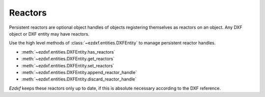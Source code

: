 .. _reactors:

Reactors
========

Persistent reactors are optional object handles of objects registering
themselves as reactors on an object. Any DXF object or DXF entity may have
reactors.

Use the high level methods of :class:`~ezdxf.entities.DXFEntity` to manage
persistent reactor handles.

- :meth:`~ezdxf.entities.DXFEntity.has_reactors`
- :meth:`~ezdxf.entities.DXFEntity.get_reactors`
- :meth:`~ezdxf.entities.DXFEntity.set_reactors`
- :meth:`~ezdxf.entities.DXFEntity.append_reactor_handle`
- :meth:`~ezdxf.entities.DXFEntity.discard_reactor_handle`

*Ezdxf* keeps these reactors only up to date, if this is absolute necessary
according to the DXF reference.

.. seealso::

    - Internals about :ref:`reactors_internals`
    - Internal Reactors management class: :class:`~ezdxf.entities.appdata.Reactors`
